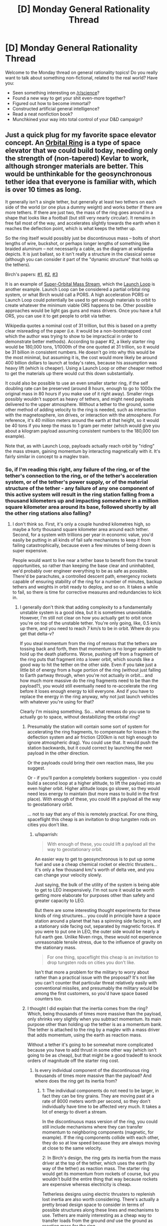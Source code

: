 #+TITLE: [D] Monday General Rationality Thread

* [D] Monday General Rationality Thread
:PROPERTIES:
:Author: AutoModerator
:Score: 20
:DateUnix: 1494255828.0
:DateShort: 2017-May-08
:END:
Welcome to the Monday thread on general rationality topics! Do you really want to talk about something non-fictional, related to the real world? Have you:

- Seen something interesting on [[/r/science]]?
- Found a new way to get your shit even-more together?
- Figured out how to become immortal?
- Constructed artificial general intelligence?
- Read a neat nonfiction book?
- Munchkined your way into total control of your D&D campaign?


** Just a quick plug for my favorite space elevator concept. An [[https://en.wikipedia.org/wiki/Orbital_ring][Orbital Ring]] is a type of space elevator that we could build today, needing only the strength of (non-tapered) Kevlar to work, although stronger materials are better. This would be unthinkable for the geosynchronous tether idea that everyone is familiar with, which is over 10 times as long.

It generally isn't a single tether, but generally at least two tethers on each side of the world (or one plus a dummy weight) and works better if there are more tethers. If there are just two, the mass of the ring goes around in a shape that looks like a football (but still very nearly circular). It remains in free fall most of the way, and accelerates slightly towards the earth when it reaches the deflection point, which is what keeps the tether up.

So the ring itself would possibly just be discontinuous mass -- bolts of short lengths of wire, buckshot, or perhaps longer lengths of something like braided aluminum -- not necessarily a cable, as the diagram at wikipedia depicts. It is just ballast, so it isn't really a structure in the classical sense (although you can consider it part of the "dynamic structure" that holds up the tethers).

Birch's papers: [[http://www.orionsarm.com/fm_store/OrbitalRings-I.pdf][#1]], [[http://www.orionsarm.com/fm_store/OrbitalRings-II.pdf][#2]], [[http://www.orionsarm.com/fm_store/OrbitalRings-III.pdf][#3]]

It is an example of [[/Space_Transport_and_Engineering_Methods/Structural_Methods#7._Super-Orbital_Mass_Stream][Super-Orbital Mass Stream]], which the [[http://launchloop.com/][Launch Loop]] is another example. Launch Loop can be considered a partial orbital ring system, or what Birch would call a PORS. A high acceleration PORS or Launch Loop could potentially be used to get enough materials to orbit to create whatever the minimum viable ORS happens to be. Other possible approaches would be light gas guns and mass drivers. Once you have a full ORS, you can use it to get people to orbit via tether.

Wikipedia quotes a nominal cost of 31 trillion, but this is based on a pretty clear misreading of the paper (i.e. it would be a non-bootstrapped cost which the author was trying to show to be impractical in order to demonstrate better methods). According to paper #2, a likely starter ring would be 180,000 tons, 1/1000th of the one quoted at 31 trillion, so it would be 31 billion in consistent numbers. He doesn't go into why this would be the most minimal, but assuming it is, the cost would more likely be around 400 billion dollars to launch at today's rates, because his assumption was heavy lift (which is cheaper). Using a Launch Loop or other cheaper method to get the materials up there would cut this down substantially.

It could also be possible to use an even smaller starter ring, if the self doubling rate can be preserved (around 8 hours, enough to go to 1000x the original mass in 80 hours if you make use of it right away). Smaller rings possibly wouldn't support as heavy of tethers, and might need payloads delivered to the upper atmosphere. Without a tether to the ground, some other method of adding velocity to the ring is needed, such as interaction with the magnetosphere, ion drives, or interaction with the atmosphere. For reference, it's 40 million meters around the earth at that height, so it would be 40 tons if you keep the mass to 1 gram per meter (which would give you about a kilogram payload assuming consistent numbers to the 180,000 ton example).

Note that, as with Launch Loop, payloads actually reach orbit by "riding" the mass stream, gaining momentum by interacting magnetically with it. It's fairly similar in concept to a maglev train.
:PROPERTIES:
:Author: lsparrish
:Score: 17
:DateUnix: 1494276003.0
:DateShort: 2017-May-09
:END:

*** So, if I'm reading this right, any failure of the ring, or of the tether's connection to the ring, or of the tether's acceleration system, or of the tether's power supply, or of the material structure of the tether - any failure of any one component of this active system will result in the ring station falling from a thousand kilometers up and impacting /somewhere/ in a million square kilometer area around its base, followed shortly by all the other ring stations also falling?
:PROPERTIES:
:Author: Anakiri
:Score: 10
:DateUnix: 1494299671.0
:DateShort: 2017-May-09
:END:

**** I don't think so. First, it's only a couple hundred kilometres high, so maybe a forty thousand square kilometer area around each tether. Second, for a system with trillions per year in economic value, you'd easily be putting in all kinds of fail safe mechanisms to keep it from failing catastrophically, because even a few minutes of being down is super expensive.

People would want to live near a tether base to benefit from the transit opportunities, so rather than keeping the base clear and uninhabited, we'd probably over engineer everything to be as safe as possible. There'd be parachutes, a controlled descent path, emergency rockets capable of ensuring stability of the ring for a number of minutes, backup tethers and weights in orbit ready to deploy, and so on. It takes a while to fail, so there is time for corrective measures and redundancies to kick in.
:PROPERTIES:
:Author: lsparrish
:Score: 3
:DateUnix: 1494306639.0
:DateShort: 2017-May-09
:END:

***** I generally don't think that adding complexity to a fundamentally unstable system is a good idea, but it is sometimes unavoidable. However, I'm still not clear on how you actually get to orbit once you're on top of the unstable tether. You're only going, like, 0.5 km/s up there, and you need to reach 7 km/s to be in orbit. Where do you get that delta-v?

If you steal momentum from the ring of remass that the tethers are tossing back and forth, then that momentum is no longer available to hold up the death platforms. Worse, pushing off from a fragment of the ring puts that fragment into a lower orbit, which sounds like a good way to hit the tether on the other side. Even if you take just a little bit of energy from a huge portion of the ring (without just falling to Earth partway through, when you're not actually in orbit... and how much more massive do the ring fragments need to be than the payload?), you would still eventually need to re-accelerate the ring before it loses enough energy to kill everyone. And if you have to replace the energy in the ring anyway, why not just launch vehicles with whatever you're using for that?

Clearly I'm missing something. So... what remass do you use to actually go to space, without destabilizing the orbital ring?
:PROPERTIES:
:Author: Anakiri
:Score: 2
:DateUnix: 1494316192.0
:DateShort: 2017-May-09
:END:

****** Presumably the station will contain some sort of system for accelerating the ring fragments, to compensate for losses in the deflection system and air friction (200km is not high enough to ignore atmospheric drag). You could use that. It would push the station backwards, but it could correct by launching the next payload in the other direction.

Or the payloads could bring their own reaction mass, like you suggest.

Or - if you'll pardon a completely bonkers suggestion - you could build a second loop at a higher altitude, to lift the payload into an even higher orbit. Higher altitude loops go slower, so they would need less energy to maintain (but more mass to build in the first place). With enough of these, you could lift a payload all the way to geostationary orbit.

... not to say that any of this is remotely practical. For one thing, spaceflight this cheap is an invitation to drop tungsten rods on cities you don't like.
:PROPERTIES:
:Author: Chronophilia
:Score: 2
:DateUnix: 1494337775.0
:DateShort: 2017-May-09
:END:

******* u/lsparrish:
#+begin_quote
  With enough of these, you could lift a payload all the way to geostationary orbit.
#+end_quote

An easier way to get to geosynchronous is to put up some fuel and use a cheap chemical rocket or electric thrusters... it's only a few thousand km/'s worth of delta vee, and you can change your velocity slowly.

Just saying, the bulk of the utility of the system is being able to get to LEO inexpensively. I'm not sure it would be worth getting more elaborate for purposes other than safety and greater capacity to LEO.

But there are some interesting thought experiments for these kinds of ring structures... you could in principle have a space station around a planet that has a spinning side facing in, and a stationary side facing out, separated by magnetic forces. If you were to put one in LEO, the outer side would be nearly a full earth gee. Unlike Niven rings, these would not experience unreasonable tensile stress, due to the influence of gravity on the stationary mass.

#+begin_quote
  For one thing, spaceflight this cheap is an invitation to drop tungsten rods on cities you don't like.
#+end_quote

Isn't that more a problem for the military to worry about rather than a practical issue with the proposal? It's not like you can't counter that particular threat relatively easily with conventional missiles, and presumably the military would be among the first customers, so you'd have space based counters too.
:PROPERTIES:
:Author: lsparrish
:Score: 2
:DateUnix: 1494401407.0
:DateShort: 2017-May-10
:END:


****** I thought I did explain that the inertia comes from the ring? Which, being thousands of times more massive than the payload, only shrinks very slightly when you subtract momentum. Its main purpose other than holding up the tether is as a momentum bank. The tether is attached to the ring by a maglev with a mass driver that adds momentum, using the earth as reaction mass.

Without a tether it's going to be somewhat more complicated because you have to add thrust in some other way (which isn't going to be as cheap), but that might be a good tradeoff to knock orders of magnitude off the starter ring cost.
:PROPERTIES:
:Author: lsparrish
:Score: 1
:DateUnix: 1494337509.0
:DateShort: 2017-May-09
:END:

******* Is every individual component of the discontinuous ring thousands of times more massive than the payload? And where does the /ring/ get its inertia from?
:PROPERTIES:
:Author: Anakiri
:Score: 2
:DateUnix: 1494340505.0
:DateShort: 2017-May-09
:END:

******** 1: The individual components do not need to be larger, in fact they can be tiny grains. They are moving past at a rate of 8000 meters worth per second, so they don't individually have time to be affected very much. It takes a lot of energy to divert a stream.

In the discontinuous mass version of the ring, you could still include mechanisms where they can transfer momentum to neighboring components (magnetic, for example). If the ring components collide with each other, they do so at low speed because they are always moving at close to the same velocity.

2: In Birch's design, the ring gets its inertia from the mass driver at the top of the tether, which uses the earth (by way of the tether) as reaction mass. The starter ring would get its momentum from rockets of course, but you wouldn't build the entire thing that way because rockets are expensive whereas electricity is cheap.

Tetherless designs using electric thrusters to replenish lost inertia are also worth considering. There's actually a pretty broad design space to consider in terms of possible structures along these lines and mechanisms to use. Tethers are mainly interesting as a cheap way to transfer loads from the ground /and/ use the ground as reaction mass for the ring.
:PROPERTIES:
:Author: lsparrish
:Score: 2
:DateUnix: 1494347205.0
:DateShort: 2017-May-09
:END:

********* That sounds /terrifying./ It takes very little energy to divert a single droplet of a stream. If the momentum transfer system loses track of any of the trillion grains, then one grain is fully capable of punching a hole in the tether. With a tether compromised, this could easily cascade to full kessler syndrome in /minutes!/

It would be less scary with a more passive momentum transfer system (that is, a solid ring), but it would still have a lot of moving parts relative to the cost of failure. I think I understand how you'd take off from it without needing to bring your own remass and maybe without needing your own power, if the ring can supply that... but I think I do not want one of these over my head.
:PROPERTIES:
:Author: Anakiri
:Score: 1
:DateUnix: 1494397006.0
:DateShort: 2017-May-10
:END:

********** u/lsparrish:
#+begin_quote
  With a tether compromised, this could easily cascade to full kessler syndrome in minutes!
#+end_quote

I think you might be hyperventilating a bit there. Easy breaths.

The grains would continue to orbit along nearly the same near circular path they were following before if the tethers were lost without backup. Kessler syndrome involves high speed collisions breaking big satellites into small ones, and in this situation the only high speed collision is with a stationary object that falls straight down.

The mass stream would also be far too low in the atmosphere to last long without powered assistance. The grains would vaporize as soon as they got low enough to compress air enough to exceed the boiling point of metal, so you'd be fine.

Remember, the earth is bombarded with hundreds of tons of tiny grains every day at 30 km/s. We don't all die in a fire because of that because the atmosphere is really good at causing high speed stuff to self immolate.
:PROPERTIES:
:Author: lsparrish
:Score: 2
:DateUnix: 1494399086.0
:DateShort: 2017-May-10
:END:

*********** I think you are not paranoid enough. In the event of a failure, the stream of debris making up the ring will interact with the failed tether, and with any object on the "rail" when its trajectory changes, and with any object that thought it was safe to orbit over the ring where the tether should have protected them, and with any individual grains that are not exactly where they should be - for example, grains that were perturbed by tearing apart a tether. There are a million ways to turn a coherent stream of projectiles into a shotgun.
:PROPERTIES:
:Author: Anakiri
:Score: 1
:DateUnix: 1494411497.0
:DateShort: 2017-May-10
:END:

************ We're already withstanding much higher energy shotgun blasts from deep space all the time. Why doesn't this cause Kessler syndrome?
:PROPERTIES:
:Author: lsparrish
:Score: 1
:DateUnix: 1494424543.0
:DateShort: 2017-May-10
:END:

************* Because the background micrometeor rain is 15 orders of magnitude less dense than the ring.
:PROPERTIES:
:Author: Anakiri
:Score: 1
:DateUnix: 1494480993.0
:DateShort: 2017-May-11
:END:

************** u/lsparrish:
#+begin_quote
  15 orders of magnitude less dense
#+end_quote

And the reason for that is because space, even the smallest part of space (low LEO), is mind bogglingly big. A few grains being in places they aren't supposed to be will /not/ be enough to cause Kessler syndrome. They have to actually hit something in a high enough orbit to matter, at a relative velocity high enough to matter.
:PROPERTIES:
:Author: lsparrish
:Score: 1
:DateUnix: 1494519724.0
:DateShort: 2017-May-11
:END:


** I just ran across [[https://vimeo.com/88035957][this short video]], called "#PostModem," which touches on several preoccupations of rationalist fiction. It premiered at Sundance 2013, apprently. Thoughts?

Warning: it's very weird and NSFW.
:PROPERTIES:
:Author: dalitt
:Score: 2
:DateUnix: 1494539978.0
:DateShort: 2017-May-12
:END:

*** This is the best video I've seen all month.
:PROPERTIES:
:Score: 1
:DateUnix: 1494777363.0
:DateShort: 2017-May-14
:END:
